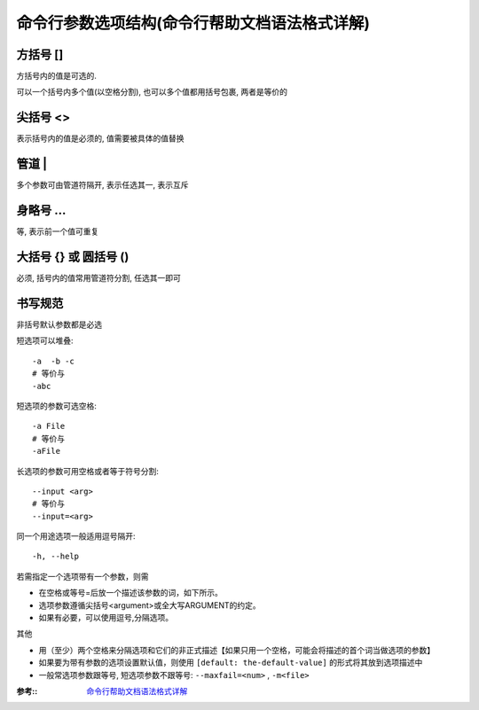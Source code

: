 ===============================================
命令行参数选项结构(命令行帮助文档语法格式详解)
===============================================


.. post:: 2023-02-06 22:19:39
  :tags: 
  :category: 杂乱无章
  :author: YanQue
  :location: CD
  :language: zh-cn


方括号 []
=============================

方括号内的值是可选的.

可以一个括号内多个值(以空格分割), 也可以多个值都用括号包裹, 两者是等价的

尖括号 <>
=============================

表示括号内的值是必须的, 值需要被具体的值替换

管道 |
=============================

多个参数可由管道符隔开, 表示任选其一, 表示互斥

身略号 ...
=============================

等, 表示前一个值可重复

大括号 {} 或 圆括号 ()
=============================

必须, 括号内的值常用管道符分割, 任选其一即可


书写规范
=============================

非括号默认参数都是必选

短选项可以堆叠::

	-a  -b -c
	# 等价与
	-abc

短选项的参数可选空格::

	-a File
	# 等价与
	-aFile

长选项的参数可用空格或者等于符号分割::

	--input <arg>
	# 等价与
	--input=<arg>

同一个用途选项一般适用逗号隔开::

	-h, --help

若需指定一个选项带有一个参数，则需

- 在空格或等号=后放一个描述该参数的词，如下所示。
- 选项参数遵循尖括号<argument>或全大写ARGUMENT的约定。
- 如果有必要，可以使用逗号,分隔选项。

其他

- 用（至少）两个空格来分隔选项和它们的非正式描述【如果只用一个空格，可能会将描述的首个词当做选项的参数】
- 如果要为带有参数的选项设置默认值，则使用 ``[default: the-default-value]`` 的形式将其放到选项描述中
- 一般常选项参数跟等号, 短选项参数不跟等号: ``--maxfail=<num>`` , ``-m<file>``

:参考:: `命令行帮助文档语法格式详解 <https://hwame.top/20210112/command-line-description.html>`_
